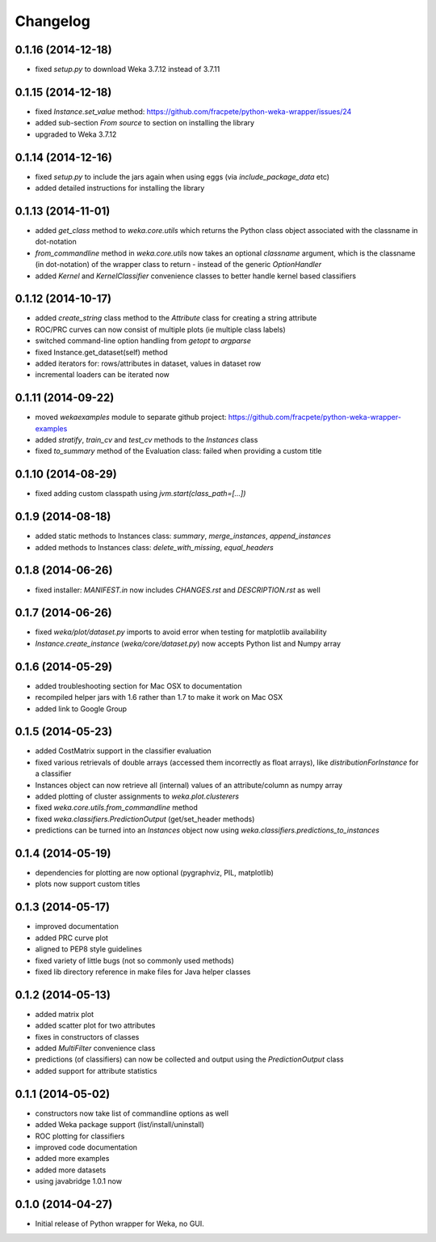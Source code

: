 Changelog
=========

0.1.16 (2014-12-18)
-------------------

- fixed `setup.py` to download Weka 3.7.12 instead of 3.7.11


0.1.15 (2014-12-18)
-------------------

- fixed `Instance.set_value` method: https://github.com/fracpete/python-weka-wrapper/issues/24
- added sub-section `From source` to section on installing the library
- upgraded to Weka 3.7.12


0.1.14 (2014-12-16)
-------------------

- fixed `setup.py` to include the jars again when using eggs (via `include_package_data` etc)
- added detailed instructions for installing the library


0.1.13 (2014-11-01)
-------------------

- added `get_class` method to `weka.core.utils` which returns the Python class object associated
  with the classname in dot-notation
- `from_commandline` method in `weka.core.utils` now takes an optional `classname` argument, which is
  the classname (in dot-notation) of the wrapper class to return - instead of the generic `OptionHandler`
- added `Kernel` and `KernelClassifier` convenience classes to better handle kernel based classifiers


0.1.12 (2014-10-17)
-------------------

- added `create_string` class method to the `Attribute` class for creating a string attribute
- ROC/PRC curves can now consist of multiple plots (ie multiple class labels)
- switched command-line option handling from `getopt` to `argparse`
- fixed Instance.get_dataset(self) method
- added iterators for: rows/attributes in dataset, values in dataset row
- incremental loaders can be iterated now


0.1.11 (2014-09-22)
-------------------

- moved `wekaexamples` module to separate github project: https://github.com/fracpete/python-weka-wrapper-examples
- added `stratify`, `train_cv` and `test_cv` methods to the `Instances` class
- fixed `to_summary` method of the Evaluation class: failed when providing a custom title


0.1.10 (2014-08-29)
-------------------

- fixed adding custom classpath using `jvm.start(class_path=[...])`


0.1.9 (2014-08-18)
------------------

- added static methods to Instances class: `summary`, `merge_instances`, `append_instances`
- added methods to Instances class: `delete_with_missing`, `equal_headers`


0.1.8 (2014-06-26)
------------------

- fixed installer: `MANIFEST.in` now includes `CHANGES.rst` and `DESCRIPTION.rst` as well


0.1.7 (2014-06-26)
------------------

- fixed `weka/plot/dataset.py` imports to avoid error when testing for matplotlib availability

- `Instance.create_instance` (`weka/core/dataset.py`) now accepts Python list and Numpy array


0.1.6 (2014-05-29)
------------------

- added troubleshooting section for Mac OSX to documentation

- recompiled helper jars with 1.6 rather than 1.7 to make it work on Mac OSX

- added link to Google Group


0.1.5 (2014-05-23)
------------------

- added CostMatrix support in the classifier evaluation

- fixed various retrievals of double arrays (accessed them incorrectly
  as float arrays), like `distributionForInstance` for a classifier

- Instances object can now retrieve all (internal) values of an
  attribute/column as numpy array

- added plotting of cluster assignments to `weka.plot.clusterers`

- fixed `weka.core.utils.from_commandline` method

- fixed `weka.classifiers.PredictionOutput` (get/set_header methods)

- predictions can be turned into an `Instances` object now using
  `weka.classifiers.predictions_to_instances`


0.1.4 (2014-05-19)
------------------

- dependencies for plotting are now optional (pygraphviz, PIL, matplotlib)

- plots now support custom titles


0.1.3 (2014-05-17)
------------------

- improved documentation

- added PRC curve plot

- aligned to PEP8 style guidelines

- fixed variety of little bugs (not so commonly used methods)

- fixed lib directory reference in make files for Java helper classes


0.1.2 (2014-05-13)
------------------

- added matrix plot

- added scatter plot for two attributes

- fixes in constructors of classes

- added `MultiFilter` convenience class

- predictions (of classifiers) can now be collected and output using
  the `PredictionOutput` class

- added support for attribute statistics


0.1.1 (2014-05-02)
------------------

- constructors now take list of commandline options as well

- added Weka package support (list/install/uninstall)

- ROC plotting for classifiers

- improved code documentation

- added more examples

- added more datasets

- using javabridge 1.0.1 now


0.1.0 (2014-04-27)
------------------

- Initial release of Python wrapper for Weka, no GUI.
